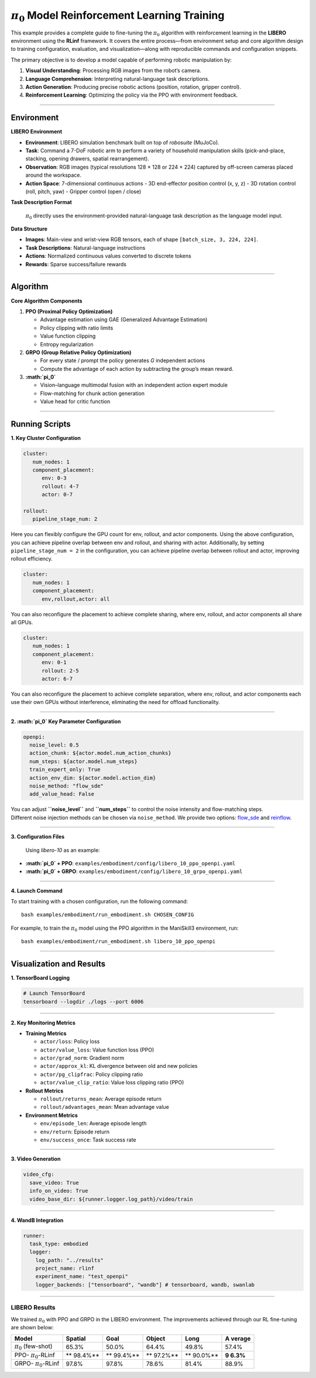 :math:`\pi_0` Model Reinforcement Learning Training
===================================================

This example provides a complete guide to fine-tuning the :math:`\pi_0`
algorithm with reinforcement learning in the **LIBERO** environment
using the **RLinf** framework. It covers the entire process—from
environment setup and core algorithm design to training configuration,
evaluation, and visualization—along with reproducible commands and
configuration snippets.

The primary objective is to develop a model capable of performing
robotic manipulation by:

1. **Visual Understanding**: Processing RGB images from the robot’s
   camera.
2. **Language Comprehension**: Interpreting natural-language task
   descriptions.
3. **Action Generation**: Producing precise robotic actions (position,
   rotation, gripper control).
4. **Reinforcement Learning**: Optimizing the policy via the PPO with
   environment feedback.

--------------

Environment
-----------

**LIBERO Environment**

-  **Environment**: LIBERO simulation benchmark built on top of
   *robosuite* (MuJoCo).
-  **Task**: Command a 7-DoF robotic arm to perform a variety of
   household manipulation skills (pick-and-place, stacking, opening
   drawers, spatial rearrangement).
-  **Observation**: RGB images (typical resolutions 128 × 128 or 224 ×
   224) captured by off-screen cameras placed around the workspace.
-  **Action Space**: 7-dimensional continuous actions - 3D end-effector
   position control (x, y, z) - 3D rotation control (roll, pitch, yaw) -
   Gripper control (open / close)

**Task Description Format**

   :math:`\pi_0` directly uses the environment-provided natural-language
   task description as the language model input.

**Data Structure**

-  **Images**: Main-view and wrist-view RGB tensors, each of shape
   ``[batch_size, 3, 224, 224]``.
-  **Task Descriptions**: Natural-language instructions
-  **Actions**: Normalized continuous values converted to discrete
   tokens
-  **Rewards**: Sparse success/failure rewards

--------------

Algorithm
---------

**Core Algorithm Components**

1. **PPO (Proximal Policy Optimization)**

   -  Advantage estimation using GAE (Generalized Advantage Estimation)
   -  Policy clipping with ratio limits
   -  Value function clipping
   -  Entropy regularization

2. **GRPO (Group Relative Policy Optimization)**

   -  For every state / prompt the policy generates *G* independent
      actions
   -  Compute the advantage of each action by subtracting the group’s
      mean reward.

3. **:math:`\pi_0`**

   -  Vision–language multimodal fusion with an independent action
      expert module
   -  Flow-matching for chunk action generation
   -  Value head for critic function

--------------

Running Scripts
---------------

**1. Key Cluster Configuration**

.. code:: yaml

   cluster:
      num_nodes: 1
      component_placement:
         env: 0-3
         rollout: 4-7
         actor: 0-7

   rollout:
      pipeline_stage_num: 2

Here you can flexibly configure the GPU count for env, rollout, and
actor components. Using the above configuration, you can achieve
pipeline overlap between env and rollout, and sharing with actor.
Additionally, by setting ``pipeline_stage_num = 2`` in the
configuration, you can achieve pipeline overlap between rollout and
actor, improving rollout efficiency.

.. code:: yaml

   cluster:
      num_nodes: 1
      component_placement:
         env,rollout,actor: all

You can also reconfigure the placement to achieve complete sharing,
where env, rollout, and actor components all share all GPUs.

.. code:: yaml

   cluster:
      num_nodes: 1
      component_placement:
         env: 0-1
         rollout: 2-5
         actor: 6-7

You can also reconfigure the placement to achieve complete separation,
where env, rollout, and actor components each use their own GPUs without
interference, eliminating the need for offload functionality.

--------------

**2. :math:`\pi_0` Key Parameter Configuration**

.. code:: yaml

   openpi:
     noise_level: 0.5
     action_chunk: ${actor.model.num_action_chunks}
     num_steps: ${actor.model.num_steps}
     train_expert_only: True
     action_env_dim: ${actor.model.action_dim}
     noise_method: "flow_sde"
     add_value_head: False

| You can adjust **``noise_level``** and **``num_steps``** to control
  the noise intensity and flow-matching steps.
| Different noise injection methods can be chosen via ``noise_method``.
  We provide two options:
  `flow_sde <https://arxiv.org/abs/2507.21802>`__ and
  `reinflow <https://arxiv.org/abs/2505.22094>`__.

--------------

**3. Configuration Files**

   Using *libero-10* as an example:

-  **:math:`\pi_0` + PPO**:
   ``examples/embodiment/config/libero_10_ppo_openpi.yaml``
-  **:math:`\pi_0` + GRPO**:
   ``examples/embodiment/config/libero_10_grpo_openpi.yaml``

--------------

**4. Launch Command**

To start training with a chosen configuration, run the following
command:

::

   bash examples/embodiment/run_embodiment.sh CHOSEN_CONFIG

For example, to train the :math:`\pi_0` model using the PPO algorithm in
the ManiSkill3 environment, run:

::

   bash examples/embodiment/run_embodiment.sh libero_10_ppo_openpi

--------------

Visualization and Results
-------------------------

**1. TensorBoard Logging**

.. code:: bash

   # Launch TensorBoard
   tensorboard --logdir ./logs --port 6006

--------------

**2. Key Monitoring Metrics**

-  **Training Metrics**

   -  ``actor/loss``: Policy loss
   -  ``actor/value_loss``: Value function loss (PPO)
   -  ``actor/grad_norm``: Gradient norm
   -  ``actor/approx_kl``: KL divergence between old and new policies
   -  ``actor/pg_clipfrac``: Policy clipping ratio
   -  ``actor/value_clip_ratio``: Value loss clipping ratio (PPO)

-  **Rollout Metrics**

   -  ``rollout/returns_mean``: Average episode return
   -  ``rollout/advantages_mean``: Mean advantage value

-  **Environment Metrics**

   -  ``env/episode_len``: Average episode length
   -  ``env/return``: Episode return
   -  ``env/success_once``: Task success rate

--------------

**3. Video Generation**

.. code:: yaml

   video_cfg:
     save_video: True
     info_on_video: True
     video_base_dir: ${runner.logger.log_path}/video/train

--------------

**4. WandB Integration**

.. code:: yaml

   runner:
     task_type: embodied
     logger:
       log_path: "../results"
       project_name: rlinf
       experiment_name: "test_openpi"
       logger_backends: ["tensorboard", "wandb"] # tensorboard, wandb, swanlab

--------------

**LIBERO Results**
~~~~~~~~~~~~~~~~~~

We trained :math:`\pi_0` with PPO and GRPO in the LIBERO environment.
The improvements achieved through our RL fine-tuning are shown below:

+---------------------+---------+---------+---------+---------+--------+
| Model               | Spatial | Goal    | Object  | Long    | A      |
|                     |         |         |         |         | verage |
+=====================+=========+=========+=========+=========+========+
| :math:`\pi_0`       | 65.3%   | 50.0%   | 64.4%   | 49.8%   | 57.4%  |
| (few-shot)          |         |         |         |         |        |
+---------------------+---------+---------+---------+---------+--------+
| PPO-                | **      | **      | **      | **      | **9    |
| :math:`\pi_0`-RLinf | 98.4%** | 99.4%** | 97.2%** | 90.0%** | 6.3%** |
+---------------------+---------+---------+---------+---------+--------+
| GRPO-               | 97.8%   | 97.8%   | 78.6%   | 81.4%   | 88.9%  |
| :math:`\pi_0`-RLinf |         |         |         |         |        |
+---------------------+---------+---------+---------+---------+--------+
